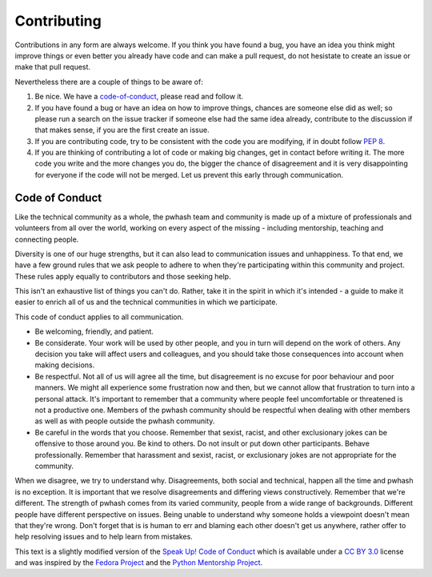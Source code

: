 Contributing
============

Contributions in any form are always welcome. If you think you have found a bug,
you have an idea you think might improve things or even better you already have
code and can make a pull request, do not hesistate to create an issue or make
that pull request.

Nevertheless there are a couple of things to be aware of:

1. Be nice. We have a code-of-conduct_, please read and follow it.
2. If you have found a bug or have an idea on how to improve things, chances
   are someone else did as well; so please run a search on the issue tracker
   if someone else had the same idea already, contribute to the discussion if
   that makes sense, if you are the first create an issue.
3. If you are contributing code, try to be consistent with the code you are
   modifying, if in doubt follow :pep:`8`.
4. If you are thinking of contributing a lot of code or making big changes, get
   in contact before writing it. The more code you write and the more changes
   you do, the bigger the chance of disagreement and it is very disappointing
   for everyone if the code will not be merged. Let us prevent this early
   through communication.

.. _code-of-conduct:

Code of Conduct
---------------

Like the technical community as a whole, the pwhash team and community is made
up of a mixture of professionals and volunteers from all over the world,
working on every aspect of the missing - including mentorship, teaching and
connecting people.

Diversity is one of our huge strengths, but it can also lead to communication
issues and unhappiness. To that end, we have a few ground rules that we ask
people to adhere to when they're participating within this community and
project. These rules apply equally to contributors and those seeking help.

This isn't an exhaustive list of things you can't do. Rather, take it in the
spirit in which it's intended - a guide to make it easier to enrich all of us
and the technical communities in which we participate.

This code of conduct applies to all communication.

* Be welcoming, friendly, and patient.
* Be considerate. Your work will be used by other people, and you in turn
  will depend on the work of others. Any decision you take will affect users
  and colleagues, and you should take those consequences into account when
  making decisions.
* Be respectful. Not all of us will agree all the time, but disagreement is
  no excuse for poor behaviour and poor manners. We might all experience some
  frustration now and then, but we cannot allow that frustration to turn into
  a personal attack. It's important to remember that a community where people
  feel uncomfortable or threatened is not a productive one. Members of the
  pwhash community should be respectful when dealing with other members as
  well as with people outside the pwhash community.
* Be careful in the words that you choose. Remember that sexist, racist, and
  other exclusionary jokes can be offensive to those around you. Be kind to
  others. Do not insult or put down other participants. Behave professionally.
  Remember that harassment and sexist, racist, or exclusionary jokes are not
  appropriate for the community.

When we disagree, we try to understand why. Disagreements, both social and
technical, happen all the time and pwhash is no exception. It is important
that we resolve disagreements and differing views constructively. Remember
that we're different. The strength of pwhash comes from its varied community,
people from a wide range of backgrounds. Different people have different
perspective on issues. Being unable to understand why someone holds a
viewpoint doesn't mean that they're wrong. Don't forget that is is human to
err and blaming each other doesn't get us anywhere, rather offer to help
resolving issues and to help learn from mistakes.

This text is a slightly modified version of the `Speak Up! Code of Conduct`_
which is available under a `CC BY 3.0`_ license and was inspired by the
`Fedora Project`_ and the `Python Mentorship Project`_.


.. _Speak Up! Code of Conduct: http://speakup.io/coc.html
.. _CC BY 3.0: http://creativecommons.org/licenses/by/3.0
.. _Fedora Project: http://fedoraproject.org/code-of-conduct
.. _Python Mentorship Project: http://pythonmentors.com
